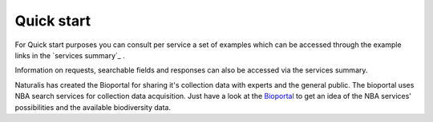 -----------
Quick start
-----------
For Quick start purposes you can consult per service a set of examples which can be accessed through the example links in the `services summary`_ . 

Information on requests, searchable fields and responses can also be accessed via the services summary. 

Naturalis has created the Bioportal for sharing it's collection data with experts and the general public. The bioportal uses NBA search services for collection data acquisition. Just have a look at the `Bioportal`_ to get an idea of the NBA services' possibilities and the available biodiversity data.

.. _Bioportal : http://bioportal.naturalis.nl/?language=en&back


